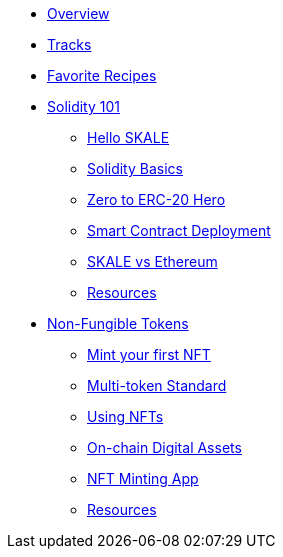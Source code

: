 * xref:index.adoc[Overview]
* xref:tracks.adoc[Tracks]
* xref:favorites.adoc[Favorite Recipes]
// Solidity Navigation
* xref:solidity/index.adoc[Solidity 101]
** xref:solidity/0-hello-skale.adoc[Hello SKALE]
** xref:solidity/1-solidity-basics.adoc[Solidity Basics]
** xref:solidity/2-zero-to-erc20-hero.adoc[Zero to ERC-20 Hero]
** xref:solidity/3-smart-contract-deployment.adoc[Smart Contract Deployment]
** xref:solidity/4-skale-vs-ethereum.adoc[SKALE vs Ethereum]

** xref:solidity/resources.adoc[Resources]
// NFT Navigation
* xref:nfts/index.adoc[Non-Fungible Tokens]
** xref:nfts/0-mint-your-first-nft.adoc[Mint your first NFT]
** xref:nfts/1-multi-token-standard.adoc[Multi-token Standard]
** xref:nfts/2-using-nfts.adoc[Using NFTs]
** xref:nfts/3-on-chain-digital-assets.adoc[On-chain Digital Assets]
** xref:nfts/4-nft-minting-app.adoc[NFT Minting App]
** xref:nfts/resources.adoc[Resources]